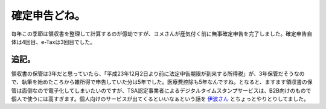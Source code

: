 確定申告どね。
==============

毎年この季節は領収書を整理して計算するのが億劫ですが、ヨメさんが産気付く前に無事確定申告を完了しました。確定申告自体は4回目、e-Taxは3回目でした。




追記。
------


領収書の保管は3年だと思っていたら、「平成23年12月2日より前に法定申告期限が到来する所得税」が、3年保管だそうなので、執筆を始めたころから雑所得で申告していた分は5年でした。医療費控除も5年なんですね。となると、ますます領収書の保管は面倒なので電子化してしまいたいのですが、TSA認定事業者によるデジタルタイムスタンプサービスは、B2B向けのもので個人で使うには高すぎます。個人向けのサービスが出てくるといいなぁという話を `伊波さん <http://twitter.com/ilo_ihaiha>`_ とちょっとやりとりしてました。






.. author:: default
.. categories:: life,security
.. tags::
.. comments::

